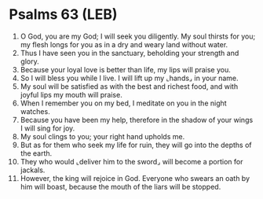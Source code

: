 * Psalms 63 (LEB)
:PROPERTIES:
:ID: LEB/19-PSA063
:END:

1. O God, you are my God; I will seek you diligently. My soul thirsts for you; my flesh longs for you as in a dry and weary land without water.
2. Thus I have seen you in the sanctuary, beholding your strength and glory.
3. Because your loyal love is better than life, my lips will praise you.
4. So I will bless you while I live. I will lift up my ⌞hands⌟ in your name.
5. My soul will be satisfied as with the best and richest food, and with joyful lips my mouth will praise.
6. When I remember you on my bed, I meditate on you in the night watches.
7. Because you have been my help, therefore in the shadow of your wings I will sing for joy.
8. My soul clings to you; your right hand upholds me.
9. But as for them who seek my life for ruin, they will go into the depths of the earth.
10. They who would ⌞deliver him to the sword⌟ will become a portion for jackals.
11. However, the king will rejoice in God. Everyone who swears an oath by him will boast, because the mouth of the liars will be stopped.
